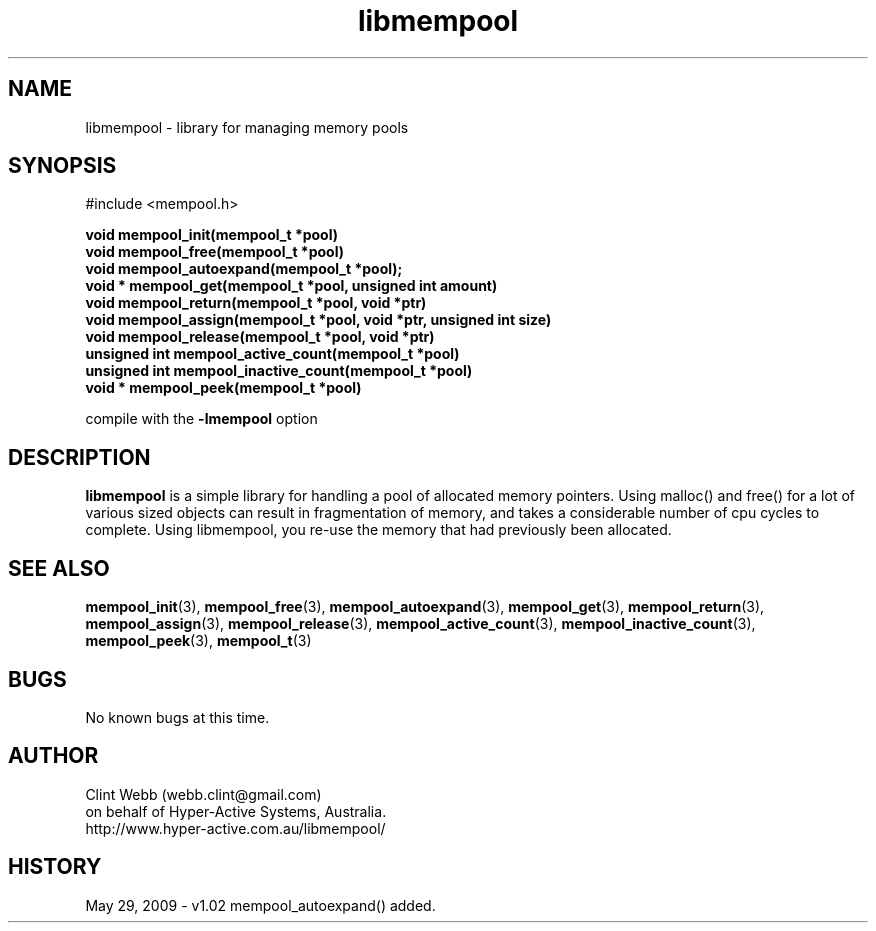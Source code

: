 .\" man page for libmempool
.\" Contact dev@hyper-active.com.au to correct errors or omissions. 
.TH libmempool 3 "29 May 2009" "1.02" "Library for handling a pool of various sized memory pointers."
.SH NAME
libmempool \- library for managing memory pools
.SH SYNOPSIS
.\" Syntax goes here. 
#include <mempool.h>
.sp
.B void mempool_init(mempool_t *pool)
.br
.B void mempool_free(mempool_t *pool)
.br
.B void mempool_autoexpand(mempool_t *pool);
.br
.B void * mempool_get(mempool_t *pool, unsigned int amount)
.br
.B void mempool_return(mempool_t *pool, void *ptr)
.br
.B void mempool_assign(mempool_t *pool, void *ptr, unsigned int size)
.br
.B void mempool_release(mempool_t *pool, void *ptr)
.br
.B unsigned int mempool_active_count(mempool_t *pool)
.br
.B unsigned int mempool_inactive_count(mempool_t *pool)
.br
.B void * mempool_peek(mempool_t *pool)
.sp
compile with the 
.B -lmempool
option
.SH DESCRIPTION
.B libmempool
is a simple library for handling a pool of allocated memory pointers.  Using malloc() and free() for a lot of various sized objects can result in fragmentation of memory, and takes a considerable number of cpu cycles to complete.  Using libmempool, you re-use the memory that had previously been allocated.  
.br

.SH SEE ALSO
.BR mempool_init (3),
.BR mempool_free (3),
.BR mempool_autoexpand (3),
.BR mempool_get (3),
.BR mempool_return (3),
.BR mempool_assign (3),
.BR mempool_release (3),
.BR mempool_active_count (3),
.BR mempool_inactive_count (3),
.BR mempool_peek (3),
.BR mempool_t (3)
.SH BUGS
No known bugs at this time. 
.SH AUTHOR
.nf
Clint Webb (webb.clint@gmail.com)
on behalf of Hyper-Active Systems, Australia.
.br
http://www.hyper-active.com.au/libmempool/
.fi
.SH HISTORY
May 29, 2009 \- v1.02 mempool_autoexpand() added.
